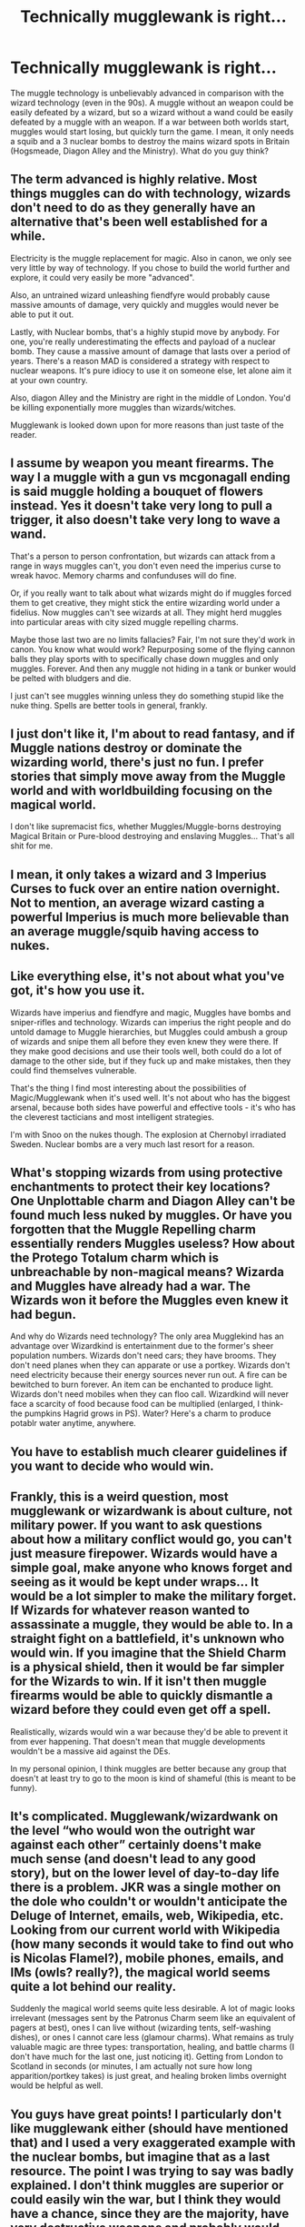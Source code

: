 #+TITLE: Technically mugglewank is right...

* Technically mugglewank is right...
:PROPERTIES:
:Author: Marcy1101
:Score: 0
:DateUnix: 1610789175.0
:DateShort: 2021-Jan-16
:FlairText: Discussion
:END:
The muggle technology is unbelievably advanced in comparison with the wizard technology (even in the 90s). A muggle without an weapon could be easily defeated by a wizard, but so a wizard without a wand could be easily defeated by a muggle with an weapon. If a war between both worlds start, muggles would start losing, but quickly turn the game. I mean, it only needs a squib and a 3 nuclear bombs to destroy the mains wizard spots in Britain (Hogsmeade, Diagon Alley and the Ministry). What do you guy think?


** The term advanced is highly relative. Most things muggles can do with technology, wizards don't need to do as they generally have an alternative that's been well established for a while.

Electricity is the muggle replacement for magic. Also in canon, we only see very little by way of technology. If you chose to build the world further and explore, it could very easily be more "advanced".

Also, an untrained wizard unleashing fiendfyre would probably cause massive amounts of damage, very quickly and muggles would never be able to put it out.

Lastly, with Nuclear bombs, that's a highly stupid move by anybody. For one, you're really underestimating the effects and payload of a nuclear bomb. They cause a massive amount of damage that lasts over a period of years. There's a reason MAD is considered a strategy with respect to nuclear weapons. It's pure idiocy to use it on someone else, let alone aim it at your own country.

Also, diagon Alley and the Ministry are right in the middle of London. You'd be killing exponentially more muggles than wizards/witches.

Mugglewank is looked down upon for more reasons than just taste of the reader.
:PROPERTIES:
:Author: Snoo-31074
:Score: 18
:DateUnix: 1610790585.0
:DateShort: 2021-Jan-16
:END:


** I assume by weapon you meant firearms. The way I a muggle with a gun vs mcgonagall ending is said muggle holding a bouquet of flowers instead. Yes it doesn't take very long to pull a trigger, it also doesn't take very long to wave a wand.

That's a person to person confrontation, but wizards can attack from a range in ways muggles can't, you don't even need the imperius curse to wreak havoc. Memory charms and confunduses will do fine.

Or, if you really want to talk about what wizards might do if muggles forced them to get creative, they might stick the entire wizarding world under a fidelius. Now muggles can't see wizards at all. They might herd muggles into particular areas with city sized muggle repelling charms.

Maybe those last two are no limits fallacies? Fair, I'm not sure they'd work in canon. You know what would work? Repurposing some of the flying cannon balls they play sports with to specifically chase down muggles and only muggles. Forever. And then any muggle not hiding in a tank or bunker would be pelted with bludgers and die.

I just can't see muggles winning unless they do something stupid like the nuke thing. Spells are better tools in general, frankly.
:PROPERTIES:
:Author: corwinicewolf
:Score: 10
:DateUnix: 1610794778.0
:DateShort: 2021-Jan-16
:END:


** I just don't like it, I'm about to read fantasy, and if Muggle nations destroy or dominate the wizarding world, there's just no fun. I prefer stories that simply move away from the Muggle world and with worldbuilding focusing on the magical world.

I don't like supremacist fics, whether Muggles/Muggle-borns destroying Magical Britain or Pure-blood destroying and enslaving Muggles... That's all shit for me.
:PROPERTIES:
:Author: fudoom
:Score: 6
:DateUnix: 1610818665.0
:DateShort: 2021-Jan-16
:END:


** I mean, it only takes a wizard and 3 Imperius Curses to fuck over an entire nation overnight. Not to mention, an average wizard casting a powerful Imperius is much more believable than an average muggle/squib having access to nukes.
:PROPERTIES:
:Author: Revenant14_
:Score: 15
:DateUnix: 1610790139.0
:DateShort: 2021-Jan-16
:END:


** Like everything else, it's not about what you've got, it's how you use it.

Wizards have imperius and fiendfyre and magic, Muggles have bombs and sniper-rifles and technology. Wizards can imperius the right people and do untold damage to Muggle hierarchies, but Muggles could ambush a group of wizards and snipe them all before they even knew they were there. If they make good decisions and use their tools well, both could do a lot of damage to the other side, but if they fuck up and make mistakes, then they could find themselves vulnerable.

That's the thing I find most interesting about the possibilities of Magic/Mugglewank when it's used well. It's not about who has the biggest arsenal, because both sides have powerful and effective tools - it's who has the cleverest tacticians and most intelligent strategies.

I'm with Snoo on the nukes though. The explosion at Chernobyl irradiated Sweden. Nuclear bombs are a very much last resort for a reason.
:PROPERTIES:
:Author: Avalon1632
:Score: 6
:DateUnix: 1610792635.0
:DateShort: 2021-Jan-16
:END:


** What's stopping wizards from using protective enchantments to protect their key locations? One Unplottable charm and Diagon Alley can't be found much less nuked by muggles. Or have you forgotten that the Muggle Repelling charm essentially renders Muggles useless? How about the Protego Totalum charm which is unbreachable by non-magical means? Wizarda and Muggles have already had a war. The Wizards won it before the Muggles even knew it had begun.

And why do Wizards need technology? The only area Mugglekind has an advantage over Wizardkind is entertainment due to the former's sheer population numbers. Wizards don't need cars; they have brooms. They don't need planes when they can apparate or use a portkey. Wizards don't need electricity because their energy sources never run out. A fire can be bewitched to burn forever. An item can be enchanted to produce light. Wizards don't need mobiles when they can floo call. Wizardkind will never face a scarcity of food because food can be multiplied (enlarged, I think- the pumpkins Hagrid grows in PS). Water? Here's a charm to produce potablr water anytime, anywhere.
:PROPERTIES:
:Author: ARJ139
:Score: 9
:DateUnix: 1610793217.0
:DateShort: 2021-Jan-16
:END:


** You have to establish much clearer guidelines if you want to decide who would win.
:PROPERTIES:
:Author: Ok_Equivalent1337
:Score: 3
:DateUnix: 1610806895.0
:DateShort: 2021-Jan-16
:END:


** Frankly, this is a weird question, most mugglewank or wizardwank is about culture, not military power. If you want to ask questions about how a military conflict would go, you can't just measure firepower. Wizards would have a simple goal, make anyone who knows forget and seeing as it would be kept under wraps... It would be a lot simpler to make the military forget. If Wizards for whatever reason wanted to assassinate a muggle, they would be able to. In a straight fight on a battlefield, it's unknown who would win. If you imagine that the Shield Charm is a physical shield, then it would be far simpler for the Wizards to win. If it isn't then muggle firearms would be able to quickly dismantle a wizard before they could even get off a spell.

Realistically, wizards would win a war because they'd be able to prevent it from ever happening. That doesn't mean that muggle developments wouldn't be a massive aid against the DEs.

In my personal opinion, I think muggles are better because any group that doesn't at least try to go to the moon is kind of shameful (this is meant to be funny).
:PROPERTIES:
:Author: Particular-Comfort40
:Score: 3
:DateUnix: 1610837755.0
:DateShort: 2021-Jan-17
:END:


** It's complicated. Mugglewank/wizardwank on the level “who would won the outright war against each other” certainly doens't make much sense (and doesn't lead to any good story), but on the lower level of day-to-day life there is a problem. JKR was a single mother on the dole who couldn't or wouldn't anticipate the Deluge of Internet, emails, web, Wikipedia, etc. Looking from our current world with Wikipedia (how many seconds it would take to find out who is Nicolas Flamel?), mobile phones, emails, and IMs (owls? really?), the magical world seems quite a lot behind our reality.

Suddenly the magical world seems quite less desirable. A lot of magic looks irrelevant (messages sent by the Patronus Charm seem like an equivalent of pagers at best), ones I can live without (wizarding tents, self-washing dishes), or ones I cannot care less (glamour charms). What remains as truly valuable magic are three types: transportation, healing, and battle charms (I don't have much for the last one, just noticing it). Getting from London to Scotland in seconds (or minutes, I am actually not sure how long apparition/portkey takes) is just great, and healing broken limbs overnight would be helpful as well.
:PROPERTIES:
:Author: ceplma
:Score: 3
:DateUnix: 1610807529.0
:DateShort: 2021-Jan-16
:END:


** You guys have great points! I particularly don't like mugglewank either (should have mentioned that) and I used a very exaggerated example with the nuclear bombs, but imagine that as a last resource. The point I was trying to say was badly explained. I don't think muggles are superior or could easily win the war, but I think they would have a chance, since they are the majority, have very destructive weapons and probably would have some wizards by their side to protect from imperious or other spells like that (also should have mentioned that, coming to think about it, this post was a really badly written). To sum up what I wanted to express is that I think a wizard vs muggle war, made by Death Eaters (who completely underestimate their enemy and have a lot of enemies themselves) the winner side would be the muggles. Again, you have great points, I just think muggles can be /very/ destructive if they want to (just my opinion, tough)
:PROPERTIES:
:Author: Marcy1101
:Score: 1
:DateUnix: 1610797382.0
:DateShort: 2021-Jan-16
:END:
